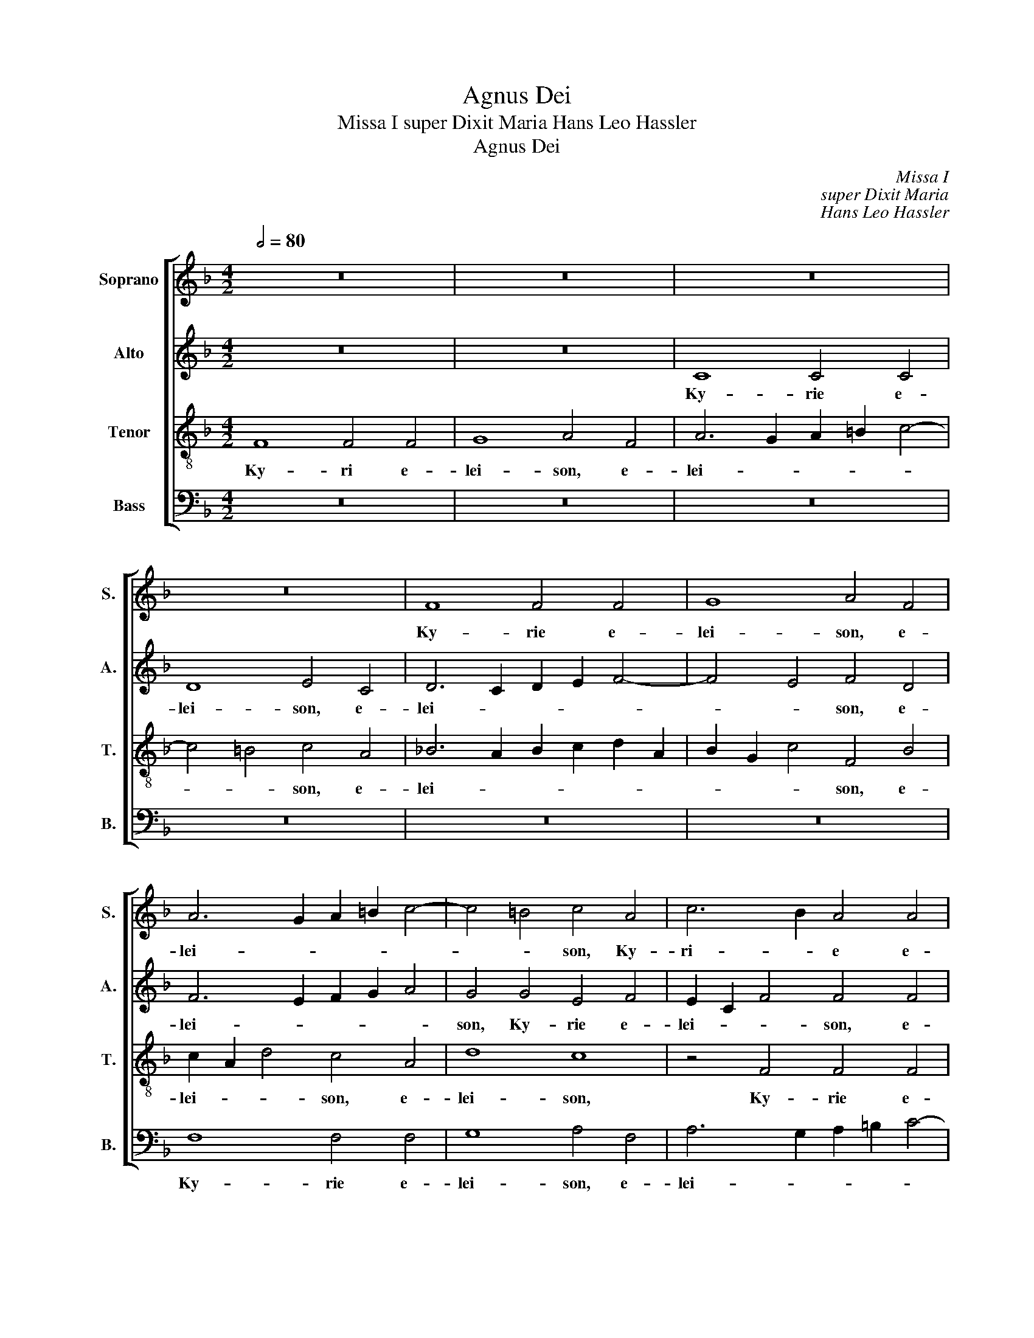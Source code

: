 X:1
T:Agnus Dei
T:Missa I super Dixit Maria Hans Leo Hassler
T:Agnus Dei
C:Missa I
C:super Dixit Maria
C:Hans Leo Hassler
%%score [ 1 2 3 4 ]
L:1/8
Q:1/2=80
M:4/2
K:F
V:1 treble nm="Soprano" snm="S."
V:2 treble nm="Alto" snm="A."
V:3 treble-8 transpose=-12 nm="Tenor" snm="T."
V:4 bass nm="Bass" snm="B."
V:1
 z16 | z16 | z16 | z16 | F8 F4 F4 | G8 A4 F4 | A6 G2 A2 =B2 c4- | c4 =B4 c4 A4 | c6 B2 A4 A4 | %9
w: ||||Ky- rie e-|lei- son, e-|lei- * * * *|* * son, Ky-|ri- * e e-|
w: |||||||||
 G8 F4 A4 | B6 c2 d2 c2 B2 A2 | G2 F2 F8 E4 | F8 z4 F4 | F4 F4 G8 | A4 F4 A6 G2 | A2 =B2 c8 B4 | %16
w: lei- son, e-|lei- * * * * *||son, Ky-|rie e- lei-|son, e- lei- *||
w: |||||||
 c4 c4 c8 | A16 || z16 | z16 | z8 z4 c4 | c4 B4 A6 G2 | F8 E4 G4 | A2 B2 c2 A2 B2 c2 d4- | %24
w: son, e- lei-|son.|||Chri-|ste e- lei- *|* son, e-|lei- * * * * * *|
w: ||||||||
 d2 c2 c8 =B4 | c4 G4 A8 | G16 || A12 A4 | G12 ^F4 | G8 G4 c4- | c4 c4 c8 | B12 A4 | A8 A4 =B4 | %33
w: |son, e- lei-|son.|Ky- ri-|e e-|lei- son, Ky|* ri- e|e *|lei- son, Ky-|
w: |||||||||
 c4 c4 d4 _e4 | d2 c2 c8 =B4 | c8 z4 A4 | _B2 A2 G2 F2 E2 F2 G4 | C4 c4 c8 | A16 |][M:4/2] z16 | %40
w: ri- e e- *|lei- * * *|son, e|lei- * * * * * *|son, e- lei-|son.||
w: |||||||
 z8 F8- | F4 F4 G4 G4 | A4 F4 A2 =B2 c4- | c4 =B4 c4 A4- | A4 A4 G6 F2 | E2 C2 c8 A4 | G8 G4 c4- | %47
w: Et|* in ter- ra|pax ho- mi- * *|* ni bus bo-|* nae vo- *|* * * lun-|ta- tis, bo-|
w: |||||||
 c2 B2 A2 G2 F4 D4 | E4 G8 F4- | F4 E4 F4 A4 | B4 A4 G4 G4 | A4 B6 G2 G4 | G4 c8 A4 | B2 A2 A8 G4 | %54
w: * * * * * nae|vo- lun- ta-|* * tis. Lau-|da- mus te. Be-|ne- di- ci- mus|te. A- do-|ra- * * mus|
w: |||||||
 A4 c4 d4 A4 | c6 c2 A4 A4- | A2 A2 A4 G3 G ^F4 | G8 G2 c4 c2 | d4 c4 B3 B A4 | A8 A4 A4- | %60
w: te. Glo- ri- fi-|ca- mus te. Gra-|* ti- as a- gi- mus|ti- bi prop- ter|mag- nam glo- ri- am|tu- am. Do-|
w: ||||||
 A2 A2 d4 c4 _B4 | A4 G4 A8 | A4 =B4 c4 A4 | B4 A2 A3 G G4 ^F2 | G8 z8 | z16 | z16 | c16 | c8 d8- | %69
w: * mi ne De- us,|Rex coe- le-|stis, De- us Pa-|ter o- mni- * * po-|tens.|||Je-|su Chri-|
w: |||||||||
 d8 ^c8 | z4 d6 d2 =B4 | c8 A4 B4- | B4 G4 A2 G2 G4- | G4 ^F4 G4 G4- | G4 A4 =B2 A2 B2 c2 | %75
w: * ste.|Do- mi- ne|De- us, A-|* gnus De- * *|* * i, Fi-|* li- us _ _ _|
w: ||||||
 d4 c8 =B4 | c4 G6 G2 G4 | A2 B2 c2 B2 A2 G2 A4 | G16 || z8 z4 F4 | c4 B2 B2 A2 A2 G4 | %81
w: _ Pa- *|tris, Fi- li- us|Pa- * * * * * *|tris.|Qui|tol- lis pec- ca- ta mun-|
w: ||||||
 A4 z2 G2 A2 B2 c4 | F4 B2 G2 G2 ^F2 G4 | G8 z8 | z16 | z4 c6 c2 c4 | B2 B2 A2 A2 G2 ^F2 G4 | %87
w: di, pec- ca- ta mun-|di, mi- se- re- re no-|bis.||sus- ci- pe|de- pre- ca- ti- o- nem no-|
w: ||||||
 G4 G4 A4 G2 c2 | B3 B A4 G8 | F4 A8 A4 | G4 ^F4 G8 | G4 c8 c4 | B12 A4 | A8 A8 | z16 | %95
w: stram. Qui se- des ad|dex- te- ram Pa-|tris, mi- se-|re- re no-|bis, mi- se-|re- re|no- bis.||
w: ||||||||
 z4 B4 A2 c2 A2 =B2 | c8 z8 | z8 d8- | d4 c4 B8 | A8 A8 | z4 d4 d2 c2 B2 A2 | G4 c4 c2 B2 A2 G2 | %102
w: tu so- lus Do- mi-|nus|Je-|* su Chri-|* ste.|Cum san- * * *|* cto Spi- * * *|
w: |||||||
 F6 F2 F8 | z4 d4 d3 d c4 | B4 A4 G8 | F8 z8 | z16 | z16 | z8 z4 B4 | B3 B A4 G4 F4 | E8 E4 c4 | %111
w: * ri- tu|in glo- ri- a|De- i Pa-|tris,|||in|glo- ri- a De- i|Pa- tris, in|
w: |||||||||
 c3 c B4 A4 G4- | G4 F8 E4 | F8 z4 d4- | d2 c2 B2 A2 B8 | A16 |][M:4/2] F8 F4 F4 | %117
w: glo- ri- a De- i|* Pa *|tris. A||men.|Pa- trem om-|
w: ||||||
 G4 G4 A2 G2 F2 G2 | A2 =B2 c8 B4 | c4 A4 A4 G4 | G8 G4 c4 | F4 D4 d8 | c6 B2 A4 B4 | A8 G8 | %124
w: ni- po- ten- * * *||tem, fac- to- rem|coe- li, fac-|to- rem coe-|li _ _ et|ter- rae|
w: |||||||
 z4 A4 B4 G4 | A4 A4 =B4 c4- | c4 =B4 c4 A4- | A2 A2 A6 A2 B4 | G4 G4 ^F4 F2 G2 | A4 E4 G6 G2 | %130
w: fac- to- rem|coe- li et ter-|* * rae, vi-|* si- bi- li- um|om- ni- um et in|vi- si- bi- li-|
w: ||||||
 G4 c8 c4 | B4 B4 A6 A2 | A4 G8 A4 | B8 A4 G4- | G2 G2 G4 A4 G4 | G4 F4 F4 E4 | F4 A2 A2 G4 A4 | %137
w: um. Et in|u- num Do- mi-|num Je- sum|Chri- stum Fi-|* li- um De- i|u- ni- ge- ni-|tum, et ex pa- tre|
w: |||||||
 B4 A4 G4 G4 | A3 A c4 c4 =B4 | c4 c4 d2 c2 B4 | A8 z8 | z4 c2 c2 d4 c4 | z8 z4 d4- | %143
w: na- tum an- te|om- ni- a sae- cu-|la De- um de De-|o,|De- um ve- rum.|Ge-|
w: ||||||
 d2 d2 d2 d2 _e4 d4 | c6 c2 =B4 c4 | d2 A2 c8 =B4 | c4 G4 A4 _B4- | B2 B2 B4 c6 c2 | %148
w: * ni- tum non fac- tum|con- sub- stan- ti-|a- lem Pa- *|tri: per quem o-|* mni a fac- ta|
w: |||||
 F4 z2 d2 d4 A2 c2 | B3 B A2 A2 G2 A2 B4 | A2 ^F2 G4 G8 | z2 c2 A4 F2 F2 B4- | %152
w: sunt. Qui prop- ter nos|ho- mi- nes, et prop- ter no-|stram sa- lu- tem|de- scen- dit de coe-|
w: ||||
 B2 A2 G2 F2 =E2 F2 G4- | G2 F2 F8 E4 | F16 || A8 G8- | G4 A4 B8 | A8 G4 G4 | A6 A2 B4 c4- | %159
w: ||lis.|Et in-|* car- na-|tus est de|Spi- ri- tu san-|
w: |||||||
 c2 B2 B8 A4 | B8 A8- | A4 A4 G4 ^F4 | G12 G4 | G8 c8- | c4 c4 B8- | B4 A4 A8- | A4 A4 A4 =B4 | %167
w: |cto ex|_ Ma- ri- a|Vir- gi-|ne, ex|_ Ma- ri-|* a, Vir-|* gi ne: Et|
w: ||||||||
 c12 _B4 | A2 G2 G8 ^F4 | G4 G4 A4 A4 | =B2 G2 c8 B4 | c16 ||"^Soprano" c6 B2 A4 c4 | %173
w: ho- mo|fac- * * tus|est, et ho- mo|fac- * * tus|est.|Cru- ci- fi- xus|
w: ||||||
 B2 B2 A4 G2 c4 B2 | A4 G4 z2 c2 A2 d2 | c4 B4 A=B c4 B2 | c4 G4 E4 c2 B2 | A2 G2 F4 z2 F2 B2 d2 | %178
w: e- ti- am pro no- *|* bis, sub Pon- ti-|o Pi- la- * * *|to pas- sus et se-|pul- tus est. Et re- sur-|
w: |||||
 c4 B4 z2 _e3 e d2 | c4 B4 z2 c2 d2 B2 | c2 B2 A2 G2 A2 G4 ^F2 | G4 B2 c2 d4 B4 | %182
w: re- xit ter- ti- a|di- e se- cun- dum|crip- * * * * tu- *|ras. Et as- cen- dit,|
w: ||||
 d2 e2 f4 c2 c2 _e3 d | cB B4 A2 B4 d4- | d4 c6 G2 B4- | B2 B2 A8 G4- | G2 F2 F8 E4 | %187
w: et as- cen- dit in coe *|* * * * lum, se-|* det ad dex-|* te- ram Pa-||
w: |||||
 !fermata!F16 || z16 | z16 | z16 | z16 | z16 | z16 | z16 | z16 | z16 | z16 | z16 || A6 A2 c3 c B4 | %200
w: tris.||||||||||||Et in Spi- ri- tum|
w: |||||||||||||
 A4 A4 G6 G2 | A4 A2 A2 =B2 c2 B4 | c4 G2 G2 A4 c4 | _B2 B2 A4 c2 A2 G4 | F4 c2 c2 _e4 d2 c2 | %205
w: san- ctum Do- mi-|num, et vi- vi- fi- ca-|tem, qui ex Pa- tre|Fi- li- o- que pro- ce-|dit. Qui cum Pa- tre et|
w: |||||
 =B2 B2 c4 d2 d2 c2 c2 | =B4 c2 G2 A2 G2 A2 E2 | G4 G4 B6 A2 | G4 F4 =E4 E2 F2 | GF F4 E2 F4 A4 | %210
w: Fi- li- o si- mul a- do-|ra- tur et con- glo- ri- fi-|ca- tur, qui lo-|cu- tus est per Pro-|phe * * * tas. Et|
w: |||||
 c2 A2 c4 A2 c2 B2 G2 | A8 z4 z2 c2 | dc c4 =B2 c4 c4 | c3 d c2 B2 A2 G2 A4 | %214
w: u- nam san- ctam ca- tho- li-|cam Ec-|cle- * * si- am. Con-|fi- te- or u- num bap- tis-|
w: ||||
 A4 A2 =B2 =c2 d2 _B2 c2 | A2 G2 A4 =B8 | z16 | z16 ||[M:3/2][Q:1/2=120] z8 d4 | d4 d4 c4 | B8 A4 | %221
w: ma in re- mis- si- o- nem|pec- ca- to- rum.|||Et|vi- tam ven-|tu- ri|
w: |||||||
 G8 G4 | A12 | z12 | z12 | z12 | z8 G4 | B4 B4 A4 | G8 F4 | =E6 E2 G4 | F8 E4 || %231
w: sae- cu-|li,||||et|vi- tam ven-|tu- ri|sae- cu- li.|A- *|
w: ||||||||||
[M:4/2][Q:1/2=80] F6 G2 A4 d4- | d2 c2 B2 A2 B8 | A16 |][M:4/2][Q:1/2=92] z16 | z16 | z16 | z16 | %238
w: men, _ _ a-||men.|||||
w: |||||||
 z16 | z16 | z8 F8- | F8 G8 | A2 G2 F2 G2 A2 =B2 c4- | c4 =B4 c8 | z4 _B6 B2 A4 | B4 c4 d4 c2 B2 | %246
w: ||San-|* ctus,|san- * * * * * *|* * ctus|Do- mi- nus|De- us Sa- * *|
w: ||||||||
 A2 =B2 c8 B4 | c8 A8 | c4 c4 B8 | A4 G4 A8 | =B4 c6 c2 d4 | c2 _B2 B8 A4 | B4 d4 d4 c4 | %253
w: * * * ba-|oth. Ple-|ni sunt coe-|li et ter-|ra glo- ri- a|tu- * * *|a, Ho- san- na|
w: |||||||
 B4 A4 G8 | A8 z8 | z16 | z16 | z8 z4 B4 | B4 A4 G4 F4 | E8 E4 c4 | c4 B4 A4 G4- | G4 F8 E4 | %262
w: in ex- cel-|sis,|||ho-|san- na in ex-|cel- sis, ho-|san- na in ex-|* cel- *|
w: |||||||||
 F8 z8 | z4 d4 d4 c4 | B4 A4 B8 | A16 || z16 | z16 | z16 | z16 | z16 | z16 | z16 | z16 | z16 | %275
w: sis,|ho- san- na|in ex- cel-|sis.||||||||||
w: |||||||||||||
 z16 | z16 ||[M:3/2][Q:1/2=120] z8 d4 | d8 c4 | B8 A4 | G6 F2 G4 | A12 | z12 | z12 | z12 | z8 A4 | %286
w: ||Ho-|san- na|in ex-|cel- * *|sis,||||ho-|
w: |||||||||||
 B8 A4 | G8 F4 | c12 | A12 |][M:4/2][Q:1/2=80] z16 | z16 | z16 | z8 F8- | F4 F4 G8 | %295
w: san- na|in ex-|cel-|sis.||||A-|* gnus De-|
w: |||||||||
 A4 F4 A2 =B2 c4- | c4 =B4 c4 A4 | _B6 A2 G2 F2 F4- | F4 E4 F8 | F12 F4 | G8 A4 F4 | A2 =B2 c8 B4 | %302
w: i qui tol- * *|* * lis pec-|ca- * * * ta|_ mun- di,|A- gnus|De- i qui|tol- * * *|
w: |||||||
 c4 A4 _B4 A4 | G2 F2 F8 E4 | F4 A8 A4 | G4 ^F4 G8 | G4 c8 c4 | B12 A4 | A8 A4 G4- | %309
w: lis pec- ca- ta|mun- * * *|di, mi- se-|re- re no-|bis, mi- se|re- re|no- bis, mi-|
w: ||* do- na|no- bis pa-|cem, do- na|no- bis|pa- cem, do-|
 G4 A4 B2 A2 G2 F2 | E4 G4 c8- | c8 A8 | z8 z4 d4- | d4 c4 B4 A4 | B2 c2 d2 c2 B2 F2 B4 | A16 |] %316
w: * se re- * * *|* re no-|* bis,|mi-|* se- re- re|no- * * * * * *|bis.|
w: * na no- * * *|* bis pa-|* cem,|do-|* na no- bis|pa- * * * * * *|cem.|
V:2
 z16 | z16 | C8 C4 C4 | D8 E4 C4 | D6 C2 D2 E2 F4- | F4 E4 F4 D4 | F6 E2 F2 G2 A4 | G4 G4 E4 F4 | %8
w: ||Ky- rie e-|lei- son, e-|lei- * * * *|* * son, e-|lei- * * * *|son, Ky- rie e-|
w: ||||||||
 E2 C2 F4 F4 F4 | D8 C4 F4 | D4 _E4 D2 =E2 F2 E2 | D8 C8 | A,4 D4 D8- | D4 C4 =B,4 C4- | %14
w: lei- * * son, e-|lei- son, Ky-|rie e- lei- * * *||son, e- lei-|* son, Ky- rie|
w: ||||||
 C4 D4 D4 C4- | C4 A,4 D4 D4 | E2 C2 F8 E4 | F16 || z8 A8 | A4 G4 F6 E2 | D8 C4 E4 | %21
w: _ e lei- son,|_ Ky rie e-|lei- * * *|son.|Chri-|ste e- lei- *|* son, Chri-|
w: |||||||
 C4 D4 A,2 B,2 C4- | C4 =B,4 C4 E4 | F4 A4 G8 | C4 G4 G8 | G4 E4 F2 C2 F4 | E16 || F12 F4 | %28
w: ste e- lei- * *|* * son, Chri-|ste e- lei-|son, e- lei-|son, e- lei- * *|son.|Ky- ri-|
w: |||||||
 E4 E4 D4 C4 | D8 E4 G4- | G4 G4 A6 G2 | F8 G4 F4 | E8 ^F4 G4- | G4 A4 F4 G4 | F12 D4 | %35
w: e e- lei- *|* son, Ky-|* ri e _|_ e- *|lei- son, Ky-|* ri- e e-|lei- *|
w: |||||||
 E4 G4 A2 G2 F2 E2 | F2 E2 D4 C4 E4- | E2 C2 F8 E4 | F16 |][M:4/2] B,12 B,4 | C4 C4 D4 B,4 | %41
w: son, e- lei- * * *|* * * son, e-|* * lei *|son.|Et in|ter- ra pax ho-|
w: ||||||
 D2 E2 F8 E4 | F4 D4 C4 A,4 | D8 C8- | C4 F4 E4 D4 | C8 F6 E2 | D8 E4 A,4- | A,2 B,2 C4 D8 | %48
w: mi- * * ni-|bus, ho- mi- ni-|bus bo-|* nae vo- lun-|ta * *|* tis, bo-|* * * nae|
w: |||||||
 C12 C4 | C8 A,4 F4 | G4 F4 E4 D4 | F4 F6 E2 D4 | E4 E4 E4 F4- | F2 E2 D2 C2 D4 D4 | %54
w: vo- lun-|ta- tis. Lau-|da- mus te. Be-|ne- di- ci- mus|te. A- do- ra-|* * * * * mus|
w: ||||||
 C4 F4 F2 G2 F4- | F4 E4 F4 F4- | F2 F2 F4 D3 D C4 | D8 E2 G4 A2 | F4 A4 G3 G F4 | E8 ^F4 F4- | %60
w: te. Glo- ri- fi- ca-|* mus te. Gra-|* ti as a- gi- mus|ti- bi prop- ter|mag- nam glo- ri- am|tu- am. Do-|
w: ||||||
 F2 ^F2 G4 E4 G4 | ^F4 G4 F8 | ^F4 G4 G4 =F4 | F4 _E4 D6 D2 | =B,4 D6 D2 D4 | E4 F4 D4 G4 | %66
w: * mi- ne De- us,|Rex coe- le-|stis, De- us Pa-|ter o- mni- po-|tens. Do- mi- ne|Fi- li u- ni-|
w: ||||||
 F4 D4 E8 | G16 | A4 A8 G2 F2 | G8 A4 A4- | A2 A2 ^F4 G8- | G4 F4 F8 | _E12 E4 | D8 D4 E4- | %74
w: ge- ni- te|Je-|su Chri- * *|* ste. Do-|* mi- ne De-|* us, A-|* gnus|De- i, Fi-|
w: ||||||||
 E4 ^F4 G8 | A8 G8 | G4 E6 E2 E4 | F2 G2 A2 G2 F2 E2 F4 | E16 || C4 F4 E2 E2 D2 D2 | %80
w: * li us|_ Pa-|tris, Fi- li- us|Pa- * * * * * *|tris.|Qui tol- lis pec- ca- ta|
w: ||||||
 C4 D2 E2 F2 F2 E4 | F2 D2 G4 F4 _E4 | D4 F2 E2 D2 C2 D4 | E8 z4 z2 C2 | G4 F2 F2 E2 E2 D4 | %85
w: mun- di, pec- ca- ta mun-|di, pec- ca- ta mun-|di, mi- se- re- re no-|bis. Qui|tol- lis pec- ca- ta mun-|
w: |||||
 C4 G6 G2 A4 | F2 G2 E2 F2 D2 C2 D4 | E4 E4 F4 E2 C2 | D3 D C2 F4 ED E4 | F4 F8 F4 | D4 C4 D8 | %91
w: di, sus- ci- pe|de- pre- ca- ti- o- nem no-|stram. Qui se- des ad|dex- te- ram Pa * * *|tris, mi- se-|re- re no-|
w: ||||||
 E4 G8 A4 | F8 G4 F4 | E8 ^F8 | z16 | z4 D4 =F2 E2 F2 D2 | C8 z8 | z8 F8- | F4 A4 G6 F2 | %99
w: bis, mi- se-|re- * re|no- bis.||tu so- lus Do- mi-|nus|Je-|* su Chri- *|
w: ||||||||
 E8 ^F4 A4 | A2 G2 =F2 E2 D4 D4 | E4 E4 F4 C4 | D4 D4 C6 C2 | D4 F4 F3 F C4 | D2 E2 F6 ED E4 | %105
w: * ste. Cum|san- * * * * cto|Spi- ri- tu, cum|san- cto Spi- ri-|tu in glo- ri- a|De- i Pa * * *|
w: ||||||
 F4 A4 A3 A G4 | F4 E4 D8 | E4 A4 A3 A G4 | F4 E4 D2 E2 F4- | F4 E4 D8 | C4 G4 G6 F2 | E8 E4 D4 | %112
w: tris, in glo- ri- a|De- i Pa-|tris, in glo- ri- a|De- i Pa- * *|* tris. A-|men, in glo- ri-|a De- i|
w: |||||||
 C4 C4 C8 | A,4 A6 G2 F2 E2 | D2 E2 F4 F8- | F16 |][M:4/2] z16 | z16 | z16 | C8 C4 C4 | %120
w: Pa- tris. A-|,men. A- * * *|* * * men.|_||||Pa- trem o-|
w: ||||||||
 D4 D4 E4 D2 C2 | D2 C2 B,2 C2 D2 E2 F4- | F4 E4 F4 D4 | D4 C4 =B,4 C4- | C4 F4 G4 D4 | %125
w: mni- po- ten- * *||* * tem, om-|ni- po- ten- tem,|_ fac- to- rem|
w: |||||
 E4 ^F4 G4 A4 | G8 G4 =F4- | F2 F2 F6 F2 F4 | _E4 D4 D4 D2 =E2 | F4 C4 D6 D2 | E4 G8 A4 | %131
w: coe- * li et|ter- rae, vi|* si- bi- li- um|om- ni- um et in|vi- si- bi- li-|um. Et in|
w: ||||||
 F4 G4 E6 E2 | F4 D8 F4 | F8 F4 D4- | D2 D2 E4 F4 D4 | E4 D4 D4 C4 | C4 F2 F2 E4 F4 | G4 F4 D4 E4 | %138
w: u- num Do- mi-|num Je- sum|Chri- stum Fi-|* li- um De- i|u- ni- ge- ni-|tum, et ex pa- tre|na- tum an- te|
w: |||||||
 F3 F E4 F4 D4 | E2 G4 A2 D2 F4 E2 | F4 F4 A2 G2 F3 F | E2 G2 E2 A4 G2 A2 A2 | D2 F2 E4 F4 F4- | %143
w: om- ni- a sae- cu-|la De- um de De *|o, lu- men de lu- mi-|ne, De- um ve * rum de|De- o ve- ro. Ge-|
w: |||||
 F2 F2 F2 F2 G4 F4 | F6 E2 G4 G4 | F4 E4 D4 G4 | E4 E4 F4 G4- | G2 G2 F4 _E6 E2 | %148
w: * ni- tum non fac- tum|con- sub- stan- ti-|a- lem Pa- *|tri: per quem o-|* mni- a fac- ta-|
w: |||||
 D4 F4 F2 G2 F2 F2- | F2 E2 F2 F2 D2 F2 F4 | F2 C2 D4 E2 G2 E4 | C6 C2 D4 F2 F2 | _E4 B,2 B,2 C8 | %153
w: sunt. Qui prop- ter nos ho-|* mi- nes, et prop- ter no-|stram sa- lu- tem de- scen-|dit, de- scen- dit de|coe- lis, de- scen-|
w: |||||
 C4 C4 C8 | C16 || F8 E8- | E4 F4 G8 | F8 E4 D4 | F6 F2 G8 | F16 | F8 F8- | F4 F4 D4 C4 | D12 D4 | %163
w: dit de coe-|lis.|Et in-|* car- na-|tus est de|Spi- ri- tu|san-|cto ex|_ Ma- ri- a|Vir- gi-|
w: ||||||||||
 E8 G8- | G4 A4 F8 | G4 F4 E8- | E4 E4 ^F4 G4 | A12 G4 | _E8 D8 | D4 E4 F4 E4 | G12 G4 | E16 || %172
w: ne, ex|* Ma- ri-|* a, Vir-|* gi- ne: Et|ho- mo|fac- tus|est, et ho- mo|fac- tus|est.|
w: |||||||||
"^Alto" z8 F6 E2 | D4 F4 _E2 E2 D4 | C2 F4 =E2 F8 | z2 F2 D2 G2 F2 E2 D4 | C8 C4 A,4 | %177
w: Cru- ci-|fi- xus e- ti- am|pro no- * bis,|sub Pon- ti- o Pi- la-|to pas- sus|
w: |||||
 F2 E2 D2 C2 B,8 | z2 F,2 B,2 D2 C4 B,4 | z2 _E3 E D2 C4 B,4 | z2 C2 D2 B,2 C4 A,4 | %181
w: et se- pul- tus est.|Et re- sur- re- xit|ter- ti- a di- e|se- cun- dum scrip- tu-|
w: ||||
 G,8 B,2 C2 D4 | B,4 D2 E2 F4 C2 C2 | _E3 D C4 B,8 | F8 _E6 B,2 | D6 D2 C8 | B,6 A,2 G,8 | %187
w: ras. Et as- cen-|dit, et as- cen- dit in|coe- * * lum,|se- det ad|dex- te- ram|Pa- * *|
w: ||||||
 !fermata!F,16 || z16 | z16 | z16 | z16 | z16 | z16 | z16 | z16 | z16 | z16 | z16 || %199
w: tris.||||||||||||
w: ||||||||||||
 F6 F2 F3 F F4 | F4 F4 D4 E4 | F4 F2 E2 G2 A2 G4 | G4 E2 E2 F6 C2 | D2 E2 F4 E2 F2 E4 | %204
w: Et in Spi- ri- tum|san- ctum Do- mi-|num, et vi- vi- fi- ca-|tem, qui ex Pa- tre|Fi- li- o- que pro- ce-|
w: |||||
 F4 F2 F2 G4 F2 A2 | G2 G2 G4 G2 G2 E2 A2 | G4 G2 E2 F2 C2 C2 C2 | D4 E4 F6 _E2 | %208
w: dit. Qui cum Pa- tre et|Fi- li- o si- mul a- do-|ra- tur et con- glo- ri- fi-|ca- tur, qui lo-|
w: ||||
 _E4 C4 C4 C2 A,2 | D4 C4 C4 z2 F2 | A2 F2 A4 F2 C2 D2 E2 | F8 z4 z2 E2 | A4 G4 E4 G4 | %213
w: cu- tus est per Pro-|phe- * tas. Et|u- nam san- ctam ca- tho- li-|cam Ec-|cle- si- am. Con-|
w: |||||
 A3 A A2 G2 E2 D2 E4 | E4 E2 G2 A2 A2 G2 _E2 | ^F2 G2 F4 G4 D2 D2 | F4 E4 F2 G2 F2 D2 | %217
w: fi- te- or u- nem bap- tis-|ma in re- mis- si- o- nem|pec- ca- to- rum. Et ex-|spec- to re- sur- re- cti-|
w: ||||
 C2 D2 B,2 B,2 C8 ||[M:3/2] D8 F4 | F4 F4 C4 | D8 F4 | E8 E4 | F8 A4 | A4 A4 G4 | F8 E4 | D8 D4 | %226
w: o- nem mor- tu- o-|rum. Et|vi- tam ven-|tu- ri|sae- cu-|li, et|vi- tam ven-|tu- ri|sae- cu-|
w: |||||||||
 E8 E4 | F4 F4 _E4 | _E8 C4 | C6 C2 C4- | C4 C8 ||[M:4/2] C4 A6 G2 F2 E2 | D4 F4 F8 | F16 |] %234
w: li, et|vi- tam ven-|tu- ri|sae- cu- li.|_ A-|men, a- * * *|* men, a-|men.|
w: ||||||||
[M:4/2] z16 | z16 | z16 | C16 | D8 E2 D2 C2 D2 | E2 F2 G6 F2 F4- | F4 E4 F4 D4- | D2 D2 C4 D4 E4 | %242
w: |||San-|ctus, san- * * *||* * ctus Do-|* mi- nus De- us|
w: ||||||||
 F4 C4 F4 G4 | F4 D4 E4 G4- | G2 G2 F4 F8 | D4 F6 F2 G4 | F4 E4 G6 G2 | G8 F8 | A4 G4 G8 | %249
w: Sa- * * *|* ba- oth, Do|* mi- nus De-|us, Do- mi- nus|De- us Sa- ba-|oth. Ple-|ni sunt coe-|
w: |||||||
 ^F4 G4 F8 | G4 A6 A2 F4 | G8 F8 | D4 F4 F6 C2 | D2 E2 F8 E4 | F4 A4 A4 G4 | F4 E4 D8 | %256
w: li et ter-|ra glo- ri- a|tu- *|a, Ho- san- na|in ex- cel- *|sis, ho- san- na|in ex- cel-|
w: |||||||
 E4 A4 A4 G4 | F4 E4 D2 E2 F4- | F4 E4 D8 | C4 G4 G6 F2 | E12 D4 | C8 C8 | z4 A4 A4 G4 | %263
w: sis ho- san- na|in ex- cel- * *||sis, ho- san- na|in ex-|cel- sis,|ho- san- na|
w: |||||||
 F6 E2 D4 E4 | F16 | F16 ||"^Alto" z16 | z16 | z16 | F12 B,4 | _E8 D2 C2 D2 =E2 | F4 G8 F4- | %272
w: in _ _ ex-|cel-|sis.||||Be- ne-|dic- tus _ _ _|_ qui ve-|
w: |||||||||
 F4 E4 F8- | F8 z4 F4 | D2 E2 F4 B,2 C2 D4 | z4 F4 G2 G2 D4 | _E6 D2 C6 C2 ||[M:3/2] D8 F4 | %278
w: * * nit|_ in|no- mi- ne Do- mi- ni|in no- mi- ne|Do- * * mi-|ni. Ho-|
w: ||||||
 F8 C4 | D8 F4 | =E6 D2 E4 | F8 A4 | A8 G4 | F8 E4 | D6 C2 D4 | E8 F4 | F8 _E4 | _E8 C4 | %288
w: san- na|in ex-|cel- * *|sis, ho-|san- na|in ex-|cel- * *|sis, ho-|san- na|in ex-|
w: ||||||||||
 =E6 D2 E4 | F12 |][M:4/2] z16 | z8 C8- | C4 C4 D8 | E4 C4 D6 C2 | D2 E2 F8 E4 | F4 D4 C4 A,4 | %296
w: cel- * *|sis.||A-|* gnus De-|i qui tol- *||lis pec- ca- ta|
w: ||||||||
 D8 C4 F4 | D8 D4 D4 | C6 B,2 A,4 D4 | D8 D4 C4 | =B,4 C8 D4 | E4 A4 G8 | G4 F4 F4 F4 | D8 C8 | %304
w: mun- di, qui|tol- lis pec-|ca- * * ta|mun- di, qui|tol- lis pec-|ca- ta mun-|di, pec- ca- ta|mun- *|
w: ||||||||
 C4 F8 F4 | D4 C4 D8 | E4 G8 A4 | (F8 G4) F4 | E8 F4 D4- | D4 F4 F2 E2 D4 | C4 E6 C2 F4- | %311
w: di, mi- se-|re- re no-|bis, mi- se|re- * re|no- bis, mi-|* se re- * *|re no- * *|
w: * do- na|no- bis pa-|cem, do- na|no- * bis|pa- cem, do-|* na no- * *|bis pa- * *|
 F4 E4 F4 A4- | A4 G4 F6 E2 | D4 E4 F8- | F16 | F16 |] %316
w: * * bis, mi-|* se- re- *|* re no-||bis.|
w: * * cem, do-|* na no- *|* bis pa-||cem.|
V:3
 F8 F4 F4 | G8 A4 F4 | A6 G2 A2 =B2 c4- | c4 =B4 c4 A4 | _B6 A2 B2 c2 d2 A2 | B2 G2 c4 F4 B4 | %6
w: Ky- ri e-|lei- son, e-|lei- * * * *|* * son, e-|lei- * * * * *|* * * son, e-|
w: ||||||
 c2 A2 d4 c4 A4 | d8 c8 | z4 F4 F4 F4 | G8 A4 F4 | G6 A2 B2 c2 d2 c2 | B6 A2 G8 | F4 B4 A2 F2 B4 | %13
w: lei- * * son, e-|lei- son,|Ky- rie e-|lei- son, e-|lei- * * * * *||son, Ky- ri- * e|
w: |||||||
 A8 G8 | F16 | z4 F4 F4 F4 | G4 A4 G8 | F16 || c8 c4 d4 | A2 B2 c2 G2 B2 A2 A4- | A4 G4 A4 c4 | %21
w: e- lei-|son,|Ky- rie e-|lei- * *|son.|Chri- ste e-|lei- * * * * * *|* * son, Chri-|
w: ||||||||
 A4 B4 c8 | d8 G4 c4 | F4 f4 d6 e2 | f4 e4 d8 | e4 c4 c8 | c16 || c12 c4 | c8 =B4 c4- | %29
w: ste e- lei-|* son, Chri-|ste e- lei- *||son, e- lei-|son.|Ky- ri-|e e- lei-|
w: ||||||||
 c4 =B4 c4 e4- | e4 e4 f2 c2 f2 e2 | d2 c2 d8 d4- | d2 ^c=B c4 d4 d4 | e4 f4 d4 B4 | A6 G2 F8 | %35
w: * * son, Ky-|* ri e _ _ _|_ _ _ e-|* * * lei- son, Ky-|* ri- e e-|lei- * *|
w: ||||||
 G8 z4 d4 | d2 c2 B2 A2 G4 E4 | A8 G8 | F16 |][M:4/2] z16 | z16 | z16 | F12 F4 | G4 G4 A4 F4 | %44
w: son, e-|lei- * * * * son,|e- lei-|son.||||Et in|ter- ra pax ho-|
w: |||||||||
 A2 =B2 c8 B4 | c4 A4 F4 F4 | G8 z4 F4- | F2 G2 A8 B4 | G8 A8 | G8 F4 c4 | _e4 c4 c4 =B4 | %51
w: mi- * * ni|bus, ho- mi- ni-|bus, bo-|* * * nae|vo- lun-|ta- tis. Lau-|da- mus te. Be-|
w: |||||||
 c4 d6 c2 =B4 | c4 c4 A4 d4- | d2 c2 B2 A2 B4 B4 | A4 A4 B4 F4 | G6 G2 F4 c4- | %56
w: ne- di- ci- mus|te. A- do- ra-|* * * * * mus|te. Glo- ri- fi-|ca- mus te. Gra-|
w: |||||
 c2 c2 c4 =B3 B c4- | c4 =B4 c2 e4 f2 | d4 f4 d3 d d2 d2- | d2 ^c=B c4 d4 d4- | d2 d2 =B4 c4 G4 | %61
w: * ti- as a- gi- mus|_ ti- bi prop- ter|mag- nam glo- ri- a tu-|* * * * am. Do-|* mi ne De- us,|
w: |||||
 d4 _e4 d8 | d8 _e4 c4 | d4 c2 c2 B2 AG A2 A2 | G4 _B6 B2 d4 | c6 d2 =B4 c4 | A4 =B4 c8 | e16 | %68
w: Rex coe- le-|stis, De- us|Pa- ter o- mni- * * * po-|tens. Do- mi- ne|Fi- li u- ni-|ge- ni- te|Je-|
w: |||||||
 f8 d8- | d8 e8 | d6 d2 =B4 d4 | c4 A4 c4 d4 | G4 B4 c8 | A8 =B4 c4- | c4 c4 d8 | f6 e2 d8 | %76
w: su Chri-|* ste.|Do- mi- ne De-|us, Ag- nus De-|i, A- gnus|De- i, Fi-|* li- us|Pa- * *|
w: ||||||||
 e4 c6 c2 c4 | c2 B2 A2 B2 c8 | c16 || z4 F4 c4 B2 B2 | A2 A2 G4 F2 F2 c4 | c2 d4 c4 B4 A2 | %82
w: tris, Fi- li- us|Pa- * * * *|tris.|Qui tol- lis pec-|ca- ta mun- di, qui tol-|lis pec- ca- ta mun-|
w: ||||||
 B4 d2 c2 =B2 c2 B4 | c2 G2 c4 B2 B2 A2 A2 | G4 A2 =B2 c2 c2 B4 | c4 e6 e2 f4 | %86
w: di, mi- se- re- re no-|bis. Qui tol- lis pec- ca- ta|mu- nd, pec- ca- ta mun-|di, sus- cu- pe|
w: ||||
 d2 d2 c2 d2 =B2 c2 B4 | c8 z8 | z16 | z4 c8 c4 | =B2 B2 c8 B4 | c4 e8 f4 | d12 d4- | %93
w: de- pre- ca- ti- o- nem no-|stram.||mi- se-|re- re no *|bis, mi- se-|re- re|
w: |||||||
 d4 ^c4 d4 d2 d2 | c4 A4 B2 c2 A4 | G8 z8 | z4 A4 c4 A2 c2 | B3 B A4 d6 c2 | B4 A4 d2 B2 d4- | %99
w: _ no- bis. Quo- ni-|am tu so- lus sanc-|tus,|tu so- lus al-|tis- si- mus Je- *|* su Chri- * *|
w: ||||||
 d4 ^c4 d8 | d4 d2 c2 B2 A2 G4 | c4 c2 B2 A2 G2 F2 G2 | A2 F2 B8 A4 | B4 B4 B3 B A4 | G4 F4 c8 | %105
w: * * ste.|Cum san- * * * *|cto Spi- * * * * *|* * * ri|tu in glo- ri- a|De- i Pa-|
w: ||||||
 F4 c4 c3 c G4 | A2 =B2 c6 BA B4 | c4 c4 c3 c G4 | A8 B4 d4 | d3 d c4 B4 A4 | G8 G4 E4 | %111
w: tris, in glo- ri- a|De- i Pa * * *|tris, in glo- ri- a|De- i, in|glo- ri- a De- i|Pa- tris, in|
w: ||||||
 A3 A G4 c4 B4 | A4 A4 G8 | F4 c4 A8 | f2 e2 d2 c2 d8 | c16 |][M:4/2] z16 | z8 F8 | F4 F4 G4 G4 | %119
w: glo- ri- a De- i|Pa- tris. A-|men. A- men,|A- * * * *|men.||Pa-|trem om- ni- po-|
w: ||||||||
 A2 G2 F2 G2 A2 =B2 c4- | c4 =B4 c4 A4 | _B2 c2 d2 c2 B6 A2 | G4 G4 F8- | F8 G4 G4 | A4 d4 d8 | %125
w: ten- * * * * * *|* * tem, o-|mni- * * * * *|* po- ten-|* tem, fac-|to- rem coe-|
w: ||||||
 c8 d4 f4 | d8 e4 c4- | c2 c2 c6 c2 d4 | B4 B4 A4 A2 c2 | c2 A2 c8 =B4 | c4 e8 f4 | d4 d4 ^c6 c2 | %132
w: * li et|ter- rae, vi|* si- bi- li- um|om- ni- um et in|vi- si- bi- li-|um. Et in|u- num Do- mi-|
w: |||||||
 d4 B8 =c4 | d8 c4 =B4- | B2 =B2 c4 c4 B4 | c4 A4 _B4 G4 | A4 c2 c2 c4 c4 | _e4 c4 =B4 c4 | %138
w: num Je- sum|Chri- stum Fi-|* li- um De- i|u- ni- ge- ni-|tum, et ex pa- tre|na- tum an- te|
w: ||||||
 c3 c c4 A4 d4 | c4 c4 _B2 A2 G4 | F4 c2 c2 A2 c4 =B2 | c4 c2 A2 B4 A2 A2 | B2 F2 G4 A4 B4- | %143
w: om- ni- a sae- cu-|la De- um de De-|o, lu- men de lu- mi-|ne, De- um ve- rum de|De- o ve- ro. Ge-|
w: |||||
 B2 B2 B2 B2 B4 B4 | A6 c2 d4 G4 | A4 G4 A4 d4 | c4 c4 c4 G4- | G2 G2 B2 B4 AG A2 A2 | %148
w: * ni- tum non fac- tum|con- sub- stan- ti-|a- lem Pa- *|tri: per quem o-|* mni- a fac- * * * ta|
w: |||||
 B4 B4 B4 F2 A2 | G3 G F2 c2 B2 c2 d4 | c2 c2 =B4 c4 z2 c2 | A4 F2 F2 A4 d2 d2 | G8 G4 E4 | A8 G8 | %154
w: sunt. Qui prop- ter nos|ho- mi- nes, et prop- ter no-|stram sa- lu- tem de-|scen- dit de coe- lis, de-|scen- dit de|coe- *|
w: ||||||
 A16 || c8 c8- | c4 c4 _e8 | c8 c4 =B4 | c6 c2 _e8 | d4 c2 B2 c8 | d8 c8- | c4 c4 =B2 B2 c4- | %162
w: lis.|Et in-|* car- na-|tus est de|Spi- ri- tu|san- * * *|cto ex|_ Ma- ri- a Vir-|
w: ||||||||
 c4 =B2 A2 B4 B4 | c8 e8- | e4 f4 d8 | d4 d8 ^c2 =B2 | ^c4 c4 d4 d4 | f12 d4 | c6 B2 A4 A4 | %169
w: * * * * gi-|ne, ex|_ Ma- ri-|a Vir- * *|* gi- ne: Et|ho- mo|fac * * tus|
w: |||||||
 =B4 c4 c4 c4 | d4 e4 d6 d2 | c16 || z16 | z16 | z16 | z16 | z16 | z16 | z16 | z16 | z16 | z16 | %182
w: est, et ho- mo|fac- * * tus|est.|||||||||||
w: |||||||||||||
 z16 | z16 | z16 | z16 | z16 | z16 ||"^Tenor" z4 F4 A3 A A2 G2 | A2 =B2 c2 A2 d3 d c4 | %190
w: ||||||Et i- te- rum ven-|tu- rus est cum glo- ri- a,|
w: ||||||||
 B2 A2 A2 GF G8 | F4 c4 d2 f2 e2 d2 | c4 z2 F2 A2 c2 B2 A2 | G4 z2 c4 A2 d4- | d2 B4 G2 B2 B2 A4 | %195
w: ju- di- ca- * * *|re vi- vos et mor- tu-|os, vi- vos et mor- tu-|os: cu- jus reg-|* ni non e- rit fi-|
w: |||||
 G4 d2 d2 _e4 d4 | ^c4 d6 =c2 B2 A2 | G4 A4 G8 | !fermata!F16 || c6 c2 c3 c d4 | c4 d4 =B4 c4 | %201
w: nis, cu- jus reg- ni|non e- * * *|* rit fi-|nis.|Et in Spi- ri- tum|san- ctum Do- mi-|
w: ||||||
 c4 c2 c2 d2 f2 d4 | e4 c2 c2 F4 A4 | G2 G2 F4 A3 B c4 | F4 A2 A2 B4 B2 A2 | d2 d2 e4 d2 B2 c2 f2 | %206
w: num, et vi- vi- fi- ca-|tem, qui ex Pa- tre|Fi- li- o- que pro- ce-|dit. Qui cum Pa- tre et|Fi- li- o si- mul a- do-|
w: |||||
 d4 e2 c2 c2 c2 A2 c2 | =B4 c4 d6 c2 | B4 A4 G4 G2 F2 | B3 A G4 A8 | z16 | z2 c2 A2 c2 B3 B A2 c2 | %212
w: ra- tur et con- glo- ri- fi-|ca- tur, qui lo-|cu- tus est per Pro-|phe- * * tas.||Et a- po- sto- li- cam Ec-|
w: ||||||
 f4 d4 c4 e4 | f3 f f2 d2 ^c2 d2 c4 | ^c4 c2 d2 f2 f2 _e2 e2 | d2 B2 d4 d4 =B2 B2 | %216
w: cle- si- am. Con-|fi- te- or u- nem bap- tis-|ma in re- mis- si- o- nem|pec- ca- to- rum. Et ex-|
w: ||||
 c6 _B2 A2 G2 A2 B2 | A2 F2 G2 B4 AG A4 ||[M:3/2] B8 B4 | B4 B4 A4 | G8 F4 | c8 c4 | F8 c4 | %223
w: spec- to re- sur- re- cti-|o- nem mor- tu- o- * *|rum. Et|vi- tam ven-|tu- ri|sae- cu-|li, et|
w: |||||||
 c4 c4 G4 | A8 c4 | =B8 B4 | c8 c4 | d4 d4 c4 | B8 A4 | G6 G2 (G4 | A4) G8 ||[M:4/2] A4 c4 c4 f4- | %232
w: vi- tam ven-|tu- ri|sae- cu-|li, et|vi- tam ven-|tu- ri|sae- cu- li.|_ A-|men, a- men, a-|
w: |||||||||
 f2 e2 d2 c2 d8 | c16 |][M:4/2] z16 | z8 F8- | F8 G8 | A2 G2 F2 G2 A2 =B2 c4- | %238
w: |men.||San-|* ctus,|san- * * * * * *|
w: ||||||
 c2 =B2 B2 AB c4 A4 | G4 E4 A8 | G8 F4 B4- | B2 B2 A4 B4 c4 | F2 G2 A2 B2 c4 G4 | A4 G6 G2 G4 | %244
w: * * * * * * ctus,|san- * *|* ctus Do-|* mi- nus De- us|Sa- * * * * ba-|oth, Do- mi- nus|
w: ||||||
 _B4 d4 c4 c4 | B4 A6 A2 G4 | c4 c4 d6 d2 | e8 c8 | f4 _e4 d8 | d4 B4 d8 | d4 f6 f2 d4 | %251
w: De- us Sa- ba-|oth, Do- mi- nus|De- us Sa- ba-|oth. Ple-|ni sunt coe-|li et ter-|ra glo- ri- a|
w: |||||||
 _e6 d2 c8 | d4 B4 B4 A4 | G4 F4 c8 | F4 c4 c6 G2 | A2 =B2 c8 B4 | c4 c8 G4 | A8 B4 d4 | %258
w: tu- * *|a, Ho- san- na|in ex- cel-|sis, ho- san- na|in ex- cel- *|sis, in ex-|cel- sis, ho-|
w: |||||||
 d4 c4 B4 A4 | G8 G4 E4 | A4 B4 c4 B4 | A4 G2 F2 G8 | F2 G2 A2 B2 c8 | z4 f4 f4 e4 | d4 c4 d8 | %265
w: san- na in ex-|cel- sis, ho-|san- na in ex-|cel- * * *|sis, _ _ _ _|ho san- na|in ex- cel-|
w: |||||||
 c16 ||"^Tenor" c12 F4 | B8 A2 G2 A2 B2 | c4 d4 G2 A2 B2 G2 | A4 B4 A4 G4- | G4 A4 B8 | %271
w: sis.|Be- ne-|dic- tus _ _ _|_ qui ve- * * *|* * nit, be-|* ne- dic-|
w: ||||||
 A4 G4 A4 G2 F2 | G8 A4 c4 | A2 B2 c4 F2 G2 A4 | z4 f4 d2 e2 f4 | B2 c2 d2 d2 _e4 B4 | c4 B8 A4 || %277
w: tus qui ve- * *|* nit in|no- mi- ne Do- mi- ni|in no- mi- ne|Do- mi- ni, in no- mi-|ne Do- mi-|
w: ||||||
[M:3/2] B8 B4 | B8 A4 | G8 F4 | c12 | F8 c4 | c8 G4 | A8 c4 | =B6 A2 B4 | c8 c4 | d8 c4 | B8 A4 | %288
w: ni. Ho-|san- na|in ex-|cel-|sis, ho-|san- na|in ex-|cel- * *|sis, ho-|san- na|in ex-|
w: |||||||||||
 G6 F2 G4 | F12 |][M:4/2] F12 F4 | G8 A4 F4 | A2 =B2 c8 B4 | c4 A4 _B6 A2 | B4 d4 c8 | F4 F8 F4 | %296
w: cel- * *|sis.|A- gnus|De- i, qui|tol- * * *|lis pec- ca- *|* ta mun-|di, A- gnus|
w: ||||||||
 G8 A4 F4 | G2 F2 G2 A2 B6 A2 | G8 F4 B4 | A4 B4 A8 | G8 z4 d4 | c4 f4 d8 | e4 c4 d4 c4 | %303
w: Dei- i qui|tol- * * * * *|* lis pec-|ca- ta mun-|di, pec-|ca- ta mun-|di, pec- ca- ta|
w: |||||||
 B6 A2 G8 | A4 c8 c4 | =B2 B2 c8 B4 | c4 e8 f4 | d8 d4 d4- | d4 ^c4 d4 B4- | B4 c4 d2 c2 B2 A2 | %310
w: mun- * *|di, mi- se-|re- re no- *|bis, mi- se|re- re no-|* * bis, mi-|* se re- * * *|
w: |* do- na|no- bis pa- *|cem, do- na|no- bis pa-|* * cem, do-|* na no- * * *|
 G4 E4 (A8 | G8) F4 c4- | c4 G4 A4 A4 | f4 e4 d4 c4 | d2 c2 B2 c2 d8 | c16 |] %316
w: * re no-|* bis, mi-|* se- re- re,|mi- se- re- re|no- * * * *|bis.|
w: * bis pa-|* cem, do-|* na no- bis,|do- na no- bis|pa- * * * *|cem.|
V:4
 z16 | z16 | z16 | z16 | z16 | z16 | F,8 F,4 F,4 | G,8 A,4 F,4 | A,6 G,2 A,2 =B,2 C4- | %9
w: ||||||Ky- rie e-|lei- son, e-|lei- * * * *|
w: |||||||||
 C4 =B,4 C8 | z8 B,,8 | B,,4 B,,4 C,8 | D,4 B,,4 D,6 C,2 | D,2 E,2 F,8 E,4 | F,4 D,4 F,2 G,2 A,4- | %15
w: * * son,|Ky-|rie e- lei-|son, e- lei- *||son,, Ky- ri- * *|
w: ||||||
 A,2 G,2 F,2 E,2 D,4 D,4 | C,16 | F,16 || z8 F,8 | F,4 E,4 D,6 C,2 | B,,8 A,,4 A,4 | %21
w: * * * * e e-|lei-|son.|Chri-|ste e- lei *|* son, Chri-|
w: ||||||
 A,4 G,4 F,6 E,2 | D,8 C,8 | z4 F,4 G,2 A,2 B,2 G,2 | A,4 C4 G,8 | C,4 C,4 F,8 | C,16 || F,12 F,4 | %28
w: ste e- lei *|* son,|Chri- ste * * *|* e- lei-|son, e- lei-|son.|Ky- ri-|
w: |||||||
 C,2 D,2 E,2 F,2 G,4 A,4 | G,8 C,4 C4- | C4 C4 F,8 | B,6 A,2 G,4 D,4 | A,8 D,4 G,4 | %33
w: e _ _ _ _ e|lei- son, Ky-|* ri e|e- * * *|lei- son, Ky-|
w: |||||
 C,4 F,4 B,4 _E,4 | F,6 =E,2 D,8 | C,4 E,4 F,2 E,2 D,2 C,2 | B,,8 C,4 C,4 | A,,6 B,,2 C,8 | F,16 |] %39
w: * ri- e e-|lei- * *|son, e- lei- * * *|* son, e-|lei- * *|son.|
w: ||||||
[M:4/2] z16 | z16 | z16 | z16 | z8 F,8- | F,4 F,4 G,4 G,4 | A,4 F,4 A,2 =B,2 C4- | %46
w: ||||Et|_ in ter- ra|pax ho- mi- * *|
w: |||||||
 C4 =B,4 C4 C2 _B,2 | A,2 G,2 F,2 E,2 D,4 G,4 | C,4 E,4 F,8 | C,8 F,4 F,4 | _E,4 F,4 C,4 G,4 | %51
w: * ni bus, bo- *|* * * * * nae|vo- lun- ta-|* tis. Lau-|da- mus te. Be-|
w: |||||
 F,4 B,6 C2 G,4 | C,8 z8 | z16 | z4 F,4 B,,4 D,4 | C,6 C,2 F,4 F,4- | F,2 F,2 F,4 G,3 G, A,4 | %57
w: ne- di- ci- mus|te.||Glo- ri- fi-|ca- mus te. Gra-|* ti- as a- gi- mus|
w: ||||||
 G,8 C,2 C4 F,2 | B,4 F,4 G,3 G, D,4 | A,8 D,8 | z16 | z16 | z4 G,4 C,4 F,4 | B,,4 C,4 D,6 D,2 | %64
w: ti- bi prop- ter|mag- nam glo- ri- am|tu- am.|||De- us Pa-|ter o- mni- po-|
w: |||||||
 G,,4 G,6 G,2 B,4 | A,4 F,4 G,4 E,4 | F,4 G,4 C,8 | C16 | F,8 B,8- | B,8 A,8 | z8 G,6 G,2 | %71
w: tens. Do- mi- ne|Fi- li u- ni-|ge- ni- te|Je-|su Chri-|* ste.|Do- mi-|
w: |||||||
 E,4 F,8 D,4 | _E,4 E,4 C,8 | D,8 G,4 C4- | C4 A,4 G,8 | F,8 G,8 | C,4 C,6 C,2 C,4 | F,16 | C,16 || %79
w: ne De- us,|A- gnus De-|* i, Fi-|* li- us|Pa- *|tris, Fi- li- us|Pa-|tris.|
w: ||||||||
 z16 | z8 z4 C,4 | F,4 E,2 E,2 D,2 D,2 C,4 | B,,4 B,2 C2 G,2 A,2 G,4 | C,4 z2 C,2 G,4 F,2 F,2 | %84
w: |Qui|tol- lis pec- ca- ta mun-|di, mi- se- re- re no-|bis. Qui tol- lis pec-|
w: |||||
 E,2 E,2 D,4 C,4 z4 | z4 C6 C2 A,4 | B,2 G,2 A,2 F,2 G,2 A,2 G,4 | C,8 z8 | z16 | z4 F,8 F,4 | %90
w: ca- ta mun- di,|sus- ci- pe|de- pre- ca- ti- o- nem no-|stram.||mi- se-|
w: ||||||
 G,4 A,4 G,8 | C,4 C,8 F,4 | B,6 A,2 G,4 D,4 | A,8 D,4 D,2 D,2 | E,4 ^F,4 G,2 E,2 F,4 | G,8 z8 | %96
w: re- re no-|bis, mi- se-|re- * * re|no- bis. Quo- ni-|am tu so- lus sanc-|tus,|
w: ||||||
 z4 F,4 A,4 F,2 A,2 | G,3 G, F,4 B,8- | B,4 F,4 G,8 | A,8 D,8 | z16 | z8 F,4 F,2 E,2 | %102
w: tu so- lus al-|tis- si- mus Je-|* su Chri-|* ste.||Cum san- *|
w: ||||||
 D,4 B,,4 F,6 F,2 | B,,8 z8 | z16 | z4 F,4 F,3 F, E,4 | D,4 C,4 G,8 | C,4 F,4 F,3 F, E,4 | %108
w: * cto Spi- ri-|tu||in glo- ri- a|De- i Pa-|tris, in glo- ri- a|
w: ||||||
 D,4 C,4 B,,8- | B,,16 | C,16 | C,16 | C,16 | z4 F,6 E,2 D,2 C,2 | B,,16 | F,16 |][M:4/2] z16 | %117
w: De- i Pa-||tris.|A-|men,|A- * * *||men.||
w: |||||||||
 z16 | z16 | z16 | z16 | B,,8 B,,4 B,,4 | C,4 C,4 D,2 C,2 B,,2 C,2 | D,2 E,2 F,8 E,4 | %124
w: ||||Pa- trem om-|ni- po- ten- * * *||
w: |||||||
 F,4 D,4 G,4 B,4 | A,8 G,4 F,4 | G,8 C,4 F,4- | F,2 F,2 F,6 F,2 B,,4 | _E,4 G,4 D,4 D,2 C,2 | %129
w: tem, fac- to- rem|coe- li et|ter- rae, vi|* si- bi- li- um|om- ni- um et in|
w: |||||
 F,4 A,4 G,6 G,2 | C,4 C8 F,4 | B,4 G,4 A,6 A,2 | D,4 G,8 F,4 | B,8 F,4 G,4- | %134
w: vi- si- bi- li-|um. Et in|u- num Do- mi-|num Je- sum|Chri- stum Fi-|
w: |||||
 G,2 G,2 C,4 F,4 G,4 | C,4 D,4 B,,4 C,4 | F,4 F,2 F,2 C,4 F,4 | _E,4 F,4 G,4 C,4 | %138
w: * li- um De- i|u- ni- ge- ni-|tum, et ex pa- tre|na- tum an- te|
w: ||||
 F,3 F, A,4 F,4 G,4 | C,8 z8 | z4 F,4 F,2 E,2 D,3 D, | C,8 z4 z2 F,2 | B,,2 D,2 C,4 F,4 B,,4- | %143
w: om- ni- a sae- cu-|la|lu- men de lu- mi-|ne, de|De- o ve- ro. Ge-|
w: |||||
 B,,2 B,,2 B,,2 B,,2 _E,4 B,,4 | F,6 A,2 G,4 E,4 | D,4 E,4 F,4 G,4 | C,4 C,4 F,4 _E,4- | %147
w: * ni- tum non fac- tum|con- sub- stan- ti-|a- lem Pa- *|tri: per quem o-|
w: ||||
 E,2 _E,2 D,4 C,6 C,2 | B,,8 z8 | z4 z2 F,2 G,2 F,2 B,4 | F,2 A,2 G,4 C,8 | %151
w: * mni a fac- ta|sunt.|...et prop- ter no-|stram sa- lu- tem|
w: ||||
 z4 z2 F,2 D,4 B,,2 B,,2 | _E,6 D,2 C,8 | A,,6 B,,2 C,8 | F,16 || F,8 C,8- | C,4 F,4 _E,8 | %157
w: de- scen- dit de|coe- * *||lis.|Et in-|* car- na-|
w: ||||||
 F,8 C,4 G,4 | F,6 F,2 _E,8 | F,16 | B,,8 F,8- | F,4 F,4 G,4 A,4 | G,12 G,4 | C,8 C8- | %164
w: tus est de|Spi- ri- tu|san-|cto ex|_ Ma- ri- a|Vir- gi-|ne, ex|
w: |||||||
 C4 F,4 B,6 A,2 | G,4 D,4 A,8- | A,4 A,4 D,4 G,4 | F,12 G,4 | C,8 D,8 | G,4 C,4 F,4 A,4 | %170
w: _ Ma- ri- *|* a Vir-|* gi- ne: Et|ho- mo|fac- tus|est, et ho- mo|
w: ||||||
 G,12 G,4 | C,16 || z16 | z16 | z16 | z16 | z16 | z16 | z16 | z16 | z16 | z16 | z16 | z16 | z16 | %185
w: fac- tus|est.||||||||||||||
w: |||||||||||||||
 z16 | z16 | z16 ||"^Bass" F,8 F,3 F, F,2 E,2 | F,2 D,2 C,2 F,2 B,,3 B,, C,4 | %190
w: |||Et i- te- rum ven-|tu- rus est cum glo- ri- a,|
w: |||||
 D,2 C,2 F,4- F,2 E,D, E,4 | F,8 F,4 G,2 B,2 | A,2 G,2 F,4 z2 C,2 D,2 F,2 | E,2 D,2 C,4 F,6 D,2 | %194
w: ju- di- ca * * * *|re vi- vos et|mor- tu- os, vi- vos et|mor- tu- os: cu- jus|
w: ||||
 G,4 _E,2 E,2 D,2 G,2 ^F,4 | G,8 G,2 G,2 B,4 | A,4 D,4 G,6 F,2 | E,2 C,2 F,6 E,D, E,4 | %198
w: reg- ni non e- rit fi-|nis, cu- jus reg-|ni non e- *|* rit fi- * * *|
w: ||||
 !fermata!F,16 || F,6 F,2 A,3 A, B,4 | F,4 D,4 G,4 C,4 | F,4 F,2 A,2 G,2 F,2 G,4 | C,8 z8 | z16 | %204
w: nis.|Et in Spi- ri- tum|san- ctum Do- mi-|num, et vi- vi- fi- ca-|tem,||
w: ||||||
 z4 F,2 F,2 _E,4 B,,2 F,2 | G,2 G,2 C4 _B,2 G,2 A,2 F,2 | G,4 C,2 C,2 F,2 E,2 F,2 A,2 | %207
w: Qui cum Pa- tre et|Fi- li- o si- mul a- do-|ra- tur et con- glo- ri- fi-|
w: |||
 G,4 C,4 B,,6 C,2 | _E,4 F,4 C,4 C,2 D,2 | B,,4 C,4 F,8 | z16 | z2 A,2 F,2 A,2 G,3 G, F,2 A,2 | %212
w: ca- tur, qui lo-|cu- tus est per Pro-|phe- * tas.||Et a- po- sto- li- cam Ec-|
w: |||||
 F,4 G,4 C,4 C4 | F,3 D, F,2 G,2 A,2 B,2 A,4 | A,4 A,2 G,2 F,2 D,2 _E,2 C,2 | %215
w: cle- si- am. Con-|fi- te- or u- nem bap- tis-|ma in re- mis- si- o- nem|
w: |||
 D,2 _E,2 D,4 G,4 G,2 G,2 | A,6 G,2 F,2 E,2 D,2 B,,2 | F,2 D,2 _E,2 G,2 F,8 ||[M:3/2] B,,12 | z12 | %220
w: pec- ca- to- rum. Et ex-|spec- to re- sur- re- cti-|o- nem mor- tu- o-|rum.||
w: |||||
 z12 | z12 | z8 F,4 | F,4 F,4 E,4 | D,8 C,4 | G,8 G,4 | C,8 C,4 | B,,4 B,,4 C,4 | _E,8 F,4 | %229
w: ||et|vi- tam ven-|tu- ri|sae- cu-|li, et|vi- tam ven-|tu- ri|
w: |||||||||
 C,6 C,2 (E,4 | F,4) C,8 ||[M:4/2] F,4 F,6 E,2 D,2 C,2 | B,,16 | F,16 |][M:4/2] F,16 | %235
w: sae- cu- li.|_ A-|men, a- * * *||men.|San-|
w: ||||||
 G,8 A,2 G,2 F,2 G,2 | A,2 =B,2 C8 B,4 | C4 A,6 G,2 F,2 E,2 | F,2 D,2 G,4 C,8- | C,16- | C,8 z8 | %241
w: ctus, san- * * *||ctus, san- * * *|* * * ctus|_||
w: ||||||
 z16 | z4 F,6 F,2 E,4 | F,4 G,4 C,2 D,2 E,2 F,2 | G,4 B,4 F,8 | z4 F,6 F,2 E,4 | F,4 A,4 G,4 G,4 | %247
w: |Do- mi- nus|De- us Sa- * * *|* ba- oth,|Do- mi- nus|De- us Sa- ba-|
w: ||||||
 C,8 F,8 | F,4 C,4 G,8 | D,4 _E,4 D,8 | G,4 F,6 F,2 B,4 | _E,8 F,8 | B,,8 z8 | z16 | %254
w: oth. Ple-|ni sunt coe-|li et ter-|ra glo- ri- a|tu- *|a,||
w: |||||||
 z4 F,4 F,4 E,4 | D,4 C,4 G,8 | C,4 F,4 F,4 E,4 | D,4 C,4 B,,8 | B,,8 B,,8 | C,8 C,8 | C,8 C,8 | %261
w: Ho- san- na|in ex- cel-|sis, ho- san- na|in ex- cel-|sis, ho-|san- na|in ex-|
w: |||||||
 C,8 C,8 | z4 F,4 F,4 E,4 | D,6 C,2 B,,8- | B,,4 F,4 B,,8 | F,16 ||"^Bass" z16 | z8 F,8- | %268
w: cel- sis,|ho- san- na|in _ _|_ ex- cel-|sis.||Be-|
w: |||||||
 F,4 B,,4 _E,8 | D,2 C,2 D,2 E,2 F,4 G,4 | C,8 G,4 G,4 | D,4 E,4 F,4 D,4 | C,8 F,8 | %273
w: * ne- dic-|tus _ _ _ _ qui|ve- nit, qui|ve- * * *|* nit|
w: |||||
 z4 F,4 D,2 E,2 F,4 | B,,2 C,2 D,4 z4 B,4 | G,2 A,2 B,4 _E,2 F,2 G,2 G,2 | _E,2 E,2 G,4 E,4 F,4 || %277
w: in no- mi- ne|Do- mi- ni, in|no- mi- ne Do- mi- ni, in|no- mi- ne Do- mi-|
w: ||||
[M:3/2] B,,12 | z12 | z12 | z12 | z8 F,4 | F,8 E,4 | D,8 C,4 | G,12 | C,8 F,4 | B,,8 C,4 | %287
w: ni.||||ho-|san- na|in ex-|cel-|sis, ho-|san- na|
w: ||||||||||
 _E,8 F,4 | C,12 | F,12 |][M:4/2] z16 | z16 | z16 | z16 | z16 | z16 | z16 | B,,12 B,,4 | %298
w: in ex-|cel-|sis.||||||||A- gnus|
w: |||||||||||
 C,8 D,4 B,,4 | D,6 C,2 D,2 E,2 F,4- | F,4 E,4 F,4 B,4 | A,4 F,4 G,8 | C,4 F,4 D,4 F,4 | B,,8 C,8 | %304
w: De- i, qui|tol- * * * *|* * lis pec-|ca- ta mun-|di, pec- ca- ta|mun- *|
w: ||||||
 F,4 F,8 F,4 | G,4 A,4 G,8 | C,4 C8 F,4 | B,6 A,2 G,4 D,4 | A,8 D,4 G,4- | G,4 F,4 B,,8 | %310
w: di. mi- se-|re- re no-|bis, mi- se|re- * * re|no- bis, mi-|* se re-|
w: * do- na|no- bis pa-|cem, do- na|no- * * bis|pa- cem, do-|* na no-|
 C,8 A,,6 B,,2 | C,8 F,4 F,4- | F,4 E,4 D,6 C,2 | B,,12 F,4 | B,,16 | F,16 |] %316
w: re no- *|* bis, mi-|* se re- *|* re|no-|bis.|
w: bis pa- *|* cem, do-|* na no- *|* bis|pa-|cem.|

